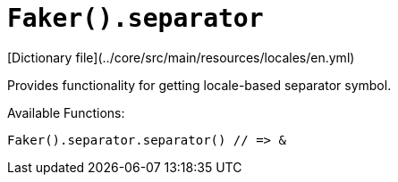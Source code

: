 # `Faker().separator`

[Dictionary file](../core/src/main/resources/locales/en.yml)

Provides functionality for getting locale-based separator symbol.

Available Functions:
```kotlin
Faker().separator.separator() // => &
```
